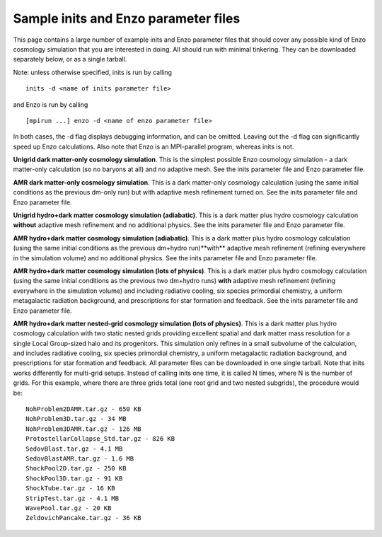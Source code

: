 .. _sample-parameter-files:

Sample inits and Enzo parameter files
=====================================

This page contains a large number of example inits and Enzo parameter
files that should cover any possible kind of Enzo cosmology simulation
that you are interested in doing. All should run with minimal
tinkering. They can be downloaded separately below, or as a single
tarball.

Note: unless otherwise specified, inits is run by calling

.. highlight:: none

::

      inits -d <name of inits parameter file>

and Enzo is run by calling

::

      [mpirun ...] enzo -d <name of enzo parameter file>

In both cases, the -d flag displays debugging information, and can be
omitted. Leaving out the -d flag can significantly speed up Enzo
calculations. Also note that Enzo is an MPI-parallel program, whereas
inits is not.

**Unigrid dark matter-only cosmology simulation**.  This is the
simplest possible Enzo cosmology simulation - a dark matter-only
calculation (so no baryons at all) and no adaptive mesh. See the inits
parameter file and Enzo parameter file.

**AMR dark matter-only cosmology simulation**.  This is a dark
matter-only cosmology calculation (using the same initial conditions
as the previous dm-only run) but with adaptive mesh refinement turned
on.  See the inits parameter file and Enzo parameter file.

**Unigrid hydro+dark matter cosmology simulation (adiabatic)**.  This
is a dark matter plus hydro cosmology calculation **without** adaptive
mesh refinement and no additional physics.  See the inits parameter
file and Enzo parameter file.

**AMR hydro+dark matter cosmology simulation (adiabatic)**.  This is a
dark matter plus hydro cosmology calculation (using the same initial
conditions as the previous dm+hydro run)**with** adaptive mesh
refinement (refining everywhere in the simulation volume) and no
additional physics.  See the inits parameter file and Enzo parameter
file.

**AMR hydro+dark matter cosmology simulation (lots of physics)**.
This is a dark matter plus hydro cosmology calculation (using the same
initial conditions as the previous two dm+hydro runs) **with**
adaptive mesh refinement (refining everywhere in the simulation
volume) and including radiative cooling, six species primordial
chemistry, a uniform metagalactic radiation background, and
prescriptions for star formation and feedback.  See the inits
parameter file and Enzo parameter file.

**AMR hydro+dark matter nested-grid cosmology simulation (lots of
physics)**.  This is a dark matter plus hydro cosmology calculation
with two static nested grids providing excellent spatial and dark
matter mass resolution for a single Local Group-sized halo and its
progenitors. This simulation only refines in a small subvolume of the
calculation, and includes radiative cooling, six species primordial
chemistry, a uniform metagalactic radiation background, and
prescriptions for star formation and feedback. All parameter files can
be downloaded in one single tarball. Note that inits works differently
for multi-grid setups. Instead of calling inits one time, it is called
N times, where N is the number of grids. For this example, where there
are three grids total (one root grid and two nested subgrids), the
procedure would be:

::

     NohProblem2DAMR.tar.gz - 650 KB
     NohProblem3D.tar.gz - 34 MB
     NohProblem3DAMR.tar.gz - 126 MB
     ProtostellarCollapse_Std.tar.gz - 826 KB
     SedovBlast.tar.gz - 4.1 MB
     SedovBlastAMR.tar.gz - 1.6 MB
     ShockPool2D.tar.gz - 250 KB
     ShockPool3D.tar.gz - 91 KB
     ShockTube.tar.gz - 16 KB
     StripTest.tar.gz - 4.1 MB
     WavePool.tar.gz - 20 KB
     ZeldovichPancake.tar.gz - 36 KB



